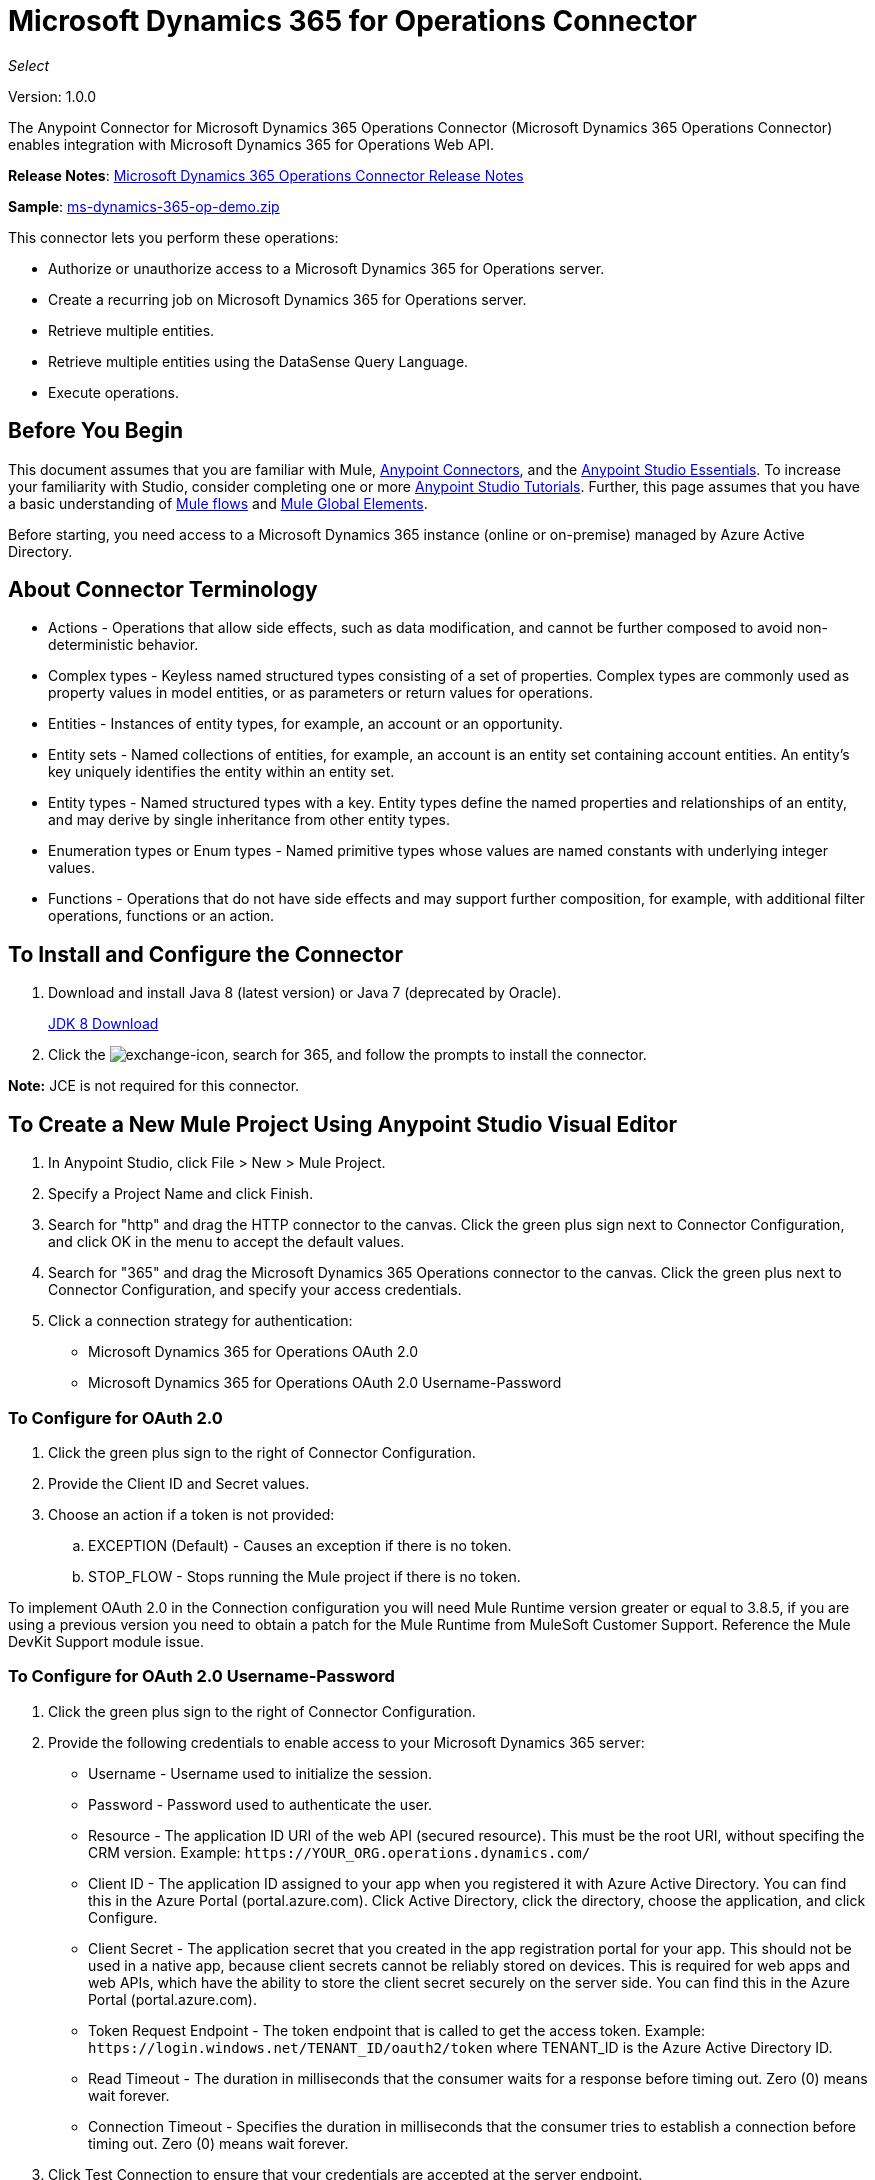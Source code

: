 = Microsoft Dynamics 365 for Operations Connector
:keywords: microsoft, dynamics, 365, operations, connector, oauth, dynamics 365 for operations
:page-aliases: 3.9@mule-runtime::microsoft-dynamics-365-operations-connector.adoc

_Select_

Version: 1.0.0

The Anypoint Connector for Microsoft Dynamics 365 Operations Connector (Microsoft Dynamics 365 Operations Connector) enables integration with Microsoft Dynamics 365 for Operations Web API.

*Release Notes*: xref:release-notes::connector/microsoft-dynamics-365-operations-release-notes.adoc[Microsoft Dynamics 365 Operations Connector Release Notes]

*Sample*: link:{attachmentsdir}/ms-dynamics-365-op-demo.zip[ms-dynamics-365-op-demo.zip]


This connector lets you perform these operations:

* Authorize or unauthorize access to a Microsoft Dynamics 365 for Operations server.
* Create a recurring job on Microsoft Dynamics 365 for Operations server.
* Retrieve multiple entities.
* Retrieve multiple entities using the DataSense Query Language.
* Execute operations.

== Before You Begin

This document assumes that you are familiar with Mule, xref:3.9@mule-runtime::anypoint-connectors.adoc[Anypoint Connectors], and the xref:6.x@studio::index.adoc[Anypoint Studio Essentials]. To increase your familiarity with Studio, consider completing one or more xref:6.x@studio::basic-studio-tutorial.adoc[Anypoint Studio Tutorials]. Further, this page assumes that you have a basic understanding of xref:3.9@mule-runtime::mule-concepts.adoc[Mule flows] and xref:3.9@mule-runtime::global-elements.adoc[Mule Global Elements].

Before starting, you need access to a Microsoft Dynamics 365 instance (online or on-premise) managed by Azure Active Directory.

== About Connector Terminology

* Actions - Operations that allow side effects, such as data modification, and cannot be further composed to avoid non-deterministic behavior.
* Complex types - Keyless named structured types consisting of a set of properties. Complex types are commonly used as property values in model entities, or as parameters or return values for operations.
* Entities - Instances of entity types, for example, an account or an opportunity.
* Entity sets - Named collections of entities, for example, an account is an entity set containing account entities. An entity's key uniquely identifies the entity within an entity set.
* Entity types - Named structured types with a key. Entity types define the named properties and relationships of an entity, and may derive by single inheritance from other entity types.
* Enumeration types or Enum types - Named primitive types whose values are named constants with underlying integer values.
* Functions - Operations that do not have side effects and may support further composition, for example, with additional filter operations, functions or an action.

== To Install and Configure the Connector

. Download and install Java 8 (latest version) or Java 7 (deprecated by Oracle).
+
http://www.oracle.com/technetwork/java/javase/downloads/jdk8-downloads-2133151.html[JDK 8 Download]
+
. Click the image:365-exchange-icon.png[exchange-icon], search for 365, and follow the prompts to install the connector.

*Note:* JCE is not required for this connector.

== To Create a New Mule Project Using Anypoint Studio Visual Editor

. In Anypoint Studio, click File > New > Mule Project.
. Specify a Project Name and click Finish.
. Search for "http" and drag the HTTP connector to the canvas. Click the green
plus sign next to Connector Configuration, and click OK in the menu to accept the default values.
. Search for "365" and drag the Microsoft Dynamics 365 Operations connector to the canvas.
Click the green plus next to Connector Configuration, and specify your access credentials.
. Click a connection strategy for authentication:
+
** Microsoft Dynamics 365 for Operations OAuth 2.0
** Microsoft Dynamics 365 for Operations OAuth 2.0 Username-Password

=== To Configure for OAuth 2.0

. Click the green plus sign to the right of Connector Configuration.
. Provide the Client ID and Secret values.
. Choose an action if a token is not provided:
+
.. EXCEPTION (Default) - Causes an exception if there is no token.
.. STOP_FLOW - Stops running the Mule project if there is no token.

To implement OAuth 2.0 in the Connection configuration you will need Mule Runtime version greater or equal to 3.8.5, if you are using a previous version you need to obtain a patch for the Mule Runtime from MuleSoft Customer Support. Reference the Mule DevKit Support module issue.

=== To Configure for OAuth 2.0 Username-Password

. Click the green plus sign to the right of Connector Configuration.
. Provide the following credentials to enable access to your Microsoft Dynamics 365 server:
+
** Username - Username used to initialize the session.
** Password - Password used to authenticate the user.
** Resource - The application ID URI of the web API (secured resource). This must be the root URI, without specifing the CRM version. Example: `+https://YOUR_ORG.operations.dynamics.com/+`
** Client ID - The application ID assigned to your app when you registered it with Azure Active Directory. You can find this in the Azure Portal (portal.azure.com). Click Active Directory, click the directory, choose the application, and click Configure.
** Client Secret - The application secret that you created in the app registration portal for your app. This should not be used in a native app, because client secrets cannot be reliably stored on devices. This is required for web apps and web APIs, which have the ability to store the client secret securely on the server side. You can find this in the Azure Portal (portal.azure.com).
** Token Request Endpoint - The token endpoint that is called to get the access token. Example: `+https://login.windows.net/TENANT_ID/oauth2/token+` where TENANT_ID is the Azure Active Directory ID.
** Read Timeout - The duration in milliseconds that the consumer waits for a response before timing out. Zero (0) means wait forever.
** Connection Timeout - Specifies the duration in milliseconds that the consumer tries to establish a connection before timing out. Zero (0) means wait forever.
+
. Click Test Connection to ensure that your credentials are accepted at the server endpoint.
. If present, click Enable DataSense to let your application acquire metadata from the server.


For information on setting the Pooling Profile tab, see xref:3.9@mule-runtime::tuning-performance.adoc#about-pooling-profiles[About Pooling Profiles].

For information on setting the Reconnection tab, see xref:3.9@mule-runtime::configuring-reconnection-strategies.adoc[Configuring Reconnection Strategies].

== To Run a Flow

. In Package Explorer, right click your project's name, and click Run As > Mule Application.
. Check the console to see when the application starts. You should see messages such as these if no errors occur:

[source,text,linenums]
----
************************************************************
INFO  2017-05-14 22:12:42,003 [main] org.mule.module.launcher.DeploymentDirectoryWatcher:
++++++++++++++++++++++++++++++++++++++++++++++++++++++++++++
+ Mule is up and kicking (every 5000ms)                    +
++++++++++++++++++++++++++++++++++++++++++++++++++++++++++++
INFO  2017-05-14 22:12:42,006 [main] org.mule.module.launcher.StartupSummaryDeploymentListener:
**********************************************************
*  - - + DOMAIN + - -               * - - + STATUS + - - *
**********************************************************
* default                           * DEPLOYED           *
**********************************************************

************************************************************************
* - - + APPLICATION + - -   * - - + DOMAIN + - -  * - - + STATUS + - - *
************************************************************************
* myapp                     * default             * DEPLOYED           *
************************************************************************
----

== To Configure Connector Operations

* <<authop,Authorize (OAuth 2.0 Connection only)>>
* <<unauthop,Unauthorize (OAuth 2.0 Connection only)>>
* <<exop,Execute operation>>
* <<impdata,Import data recurring job>>
* <<retmultop,Retrieve multiple>>
* <<retmultqop,Retrieve multiple by query>>

[[authop]]
=== To Authorize Access to the CRM Server

. Set Operation to Authorize.
. Specify a string to be sent with the callback from the authentication server.
. Provide the Access Token URL given to you by the service provider.
. Provide the Authorization URL given to you by the service provider. This URL indicates where the resource owner redirects to grant authorization to the connector.
. Provide the access token ID for authenticating the authorize call.
. Specify the Scope.
. Specify the Response_mode, which is the method that sends the token back to your app. Possible values are query or form_post.
. Specify the Resource (required).

[[unauthop]]
=== To Unauthorize Access from the CRM Server

. Set Operation to Unauthorize.
. Provide the Access Token URL that you used to authorize access to the CRM server.

[[exop]]
=== To Execute an Operation

This operation lets you consume an AOTService group node action or a custom deployed action
using the 300+ operations provided by Microsoft Dynamics 365.

. Set Operation to Execute Operation.
. Specify a Service Group (required) - A service group that groups multiple services.
. Specify a Service (required) - A service that groups multiple operations.
. Specify an Operation (required) - The operation to execute.
. To provide parameters (optional), specify a MEL expression or create the
object manually as one or more key and value pairs.

See: https://docs.microsoft.com/en-us/dynamics365/operations/dev-itpro/data-entities/services-home-page[Microsoft service operations]

Example:

You can use Execute Operation to change a time zone as an HTTP POST request as follows (substitute HOST_URI for the URI of
the Microsoft Dynamics 365 server:

----
https://HOST_URI/api/services/UserSessionService/AifUserSessionService/ApplyTimeZone
----

Use the following parameters:

* dateTime - String type in the YYYY-MM-DD format.
* timeZoneOffset - Integer type.


[[impdata]]
=== To Import Data Recurring Job

This operation lets you automate the process of importing data for an entity, for example, to
create a flow that reads data files from a specific folder or imports files with information on an entity.
The source data type format can be CSV, XLS, or XML.

. Set Operation to Import Data Recurring Job.
. Specify the URI Path - The path to the resource.
. Specify the Activity ID (required) - The ID of the recurring job created by the user.
. Specify the Entity Name (required) - The entity for which you push or import data.
. Specify a MEL expression for the File Input - The file that contains data to be submitted for a specific entity.

[[retmultop]]
=== To Retrieve Multiple Entities

Retrieve multiple entities based on a URL request.

. Set Operation to Retrieve Multiple.
. Specify the Data Query URL or MEL expression for what to retrieve - The URL to retrieve the entities
substitute BASE_URI for the URI of the entity.
+
Format: `+https://BASE_URI/data/DataEntity+`
+
. Specify the Paging Fetch Size in pages to retrieve. The default is 100 pages.

[[retmultqop]]
=== To Retrieve Multiple Entities by Query

Use the xref:6.x@studio::datasense-query-language.adoc[DataSense Query Language]
to query and retrieve complex data stored in a remote application.

. Set Operation to Retrieve Multiple By Query.
. Specify the query language.
. Configure the Query for what you want to retrieve. For more information
on DataSense queries, see xref:6.x@studio::datasense-query-language.adoc[DataSense Query Language].
. Specify the Paging Fetch Size in pages to retrieve. The default is 100 pages.

Example:

Retrieve multiple customer entities using DSQL:

[source,sql]
----
SELECT AddressCity,AddressCounty,SiteId,WarehouseId FROM Customers
----


== Example: Microsoft Dynamics 365 Operations

This example demonstrates the use of Microsoft Dynamics 365 for Operations Connector.

To build and run this demo project you need:

* Anypoint Studio with at least Mule 3.5 Runtime.
* Microsoft Dynamics 365 for Operations Connector v1.0.0 or higher.

Components:

* IMPORT_DATA_RECURRING_JOB_DEMO: This flow imports data for a recurring job. An entity name, activity ID, and a file containing data must be provided.
+
POST - The HTTP endpoint listens to the following URL:
+
`+http://0.0.0.0:8081/import+`
+
* RETRIEVE_MULTIPLE_BY_URL: This flow retrieves multiple entities based on a URL request.
+
GET - The HTTP endpoint listens to the following URL:
+
`+http://0.0.0.0:8081/retrieveCustomers+`
+
* RETRIEVE_MULTIPLE_BY_DSQL: This flow retrieves multiple entities based on DataSense Query Language.
+
GET - The HTTP endpoint listens to the following URL:
+
`+http://0.0.0.0:8081/retrieveCustomersByQuery+`
+
* APPLY_TIMEZONE: This flow applies the timezone based on provided the dateTime and timezoneOffset.
+
POST - The HTTP endpoint listens to the following URL:
+
`+http://0.0.0.0:8081/applyTimezone+`

You can use the selection menu from `+http://0.0.0.0:8081+` to test the flows or you can POST JSONs using a tool like curl, or any other tool (Chrome/Mozilla Firefox extensions) that lets you POST a body when calling the URL.

=== To Test the Flow

. Import the demo project into your workspace using Anypoint Exchange or Import from File menu.
. Specify your OAuth2 credentials for OAuth2 Username Password Config in the `/src/main/app/mule-app.properties` file:
+
** `dynamics365.username` - Username used to initialize the session.
** `dynamics365.password` - Password used to authenticate the user.
** `dynamics365.resource` - The App ID URI of the web API (secured resource). This must be root URI, without specifing the Operations version. Example: `+https://YOUR_ORG.operations.dynamics.com/+`
** `dynamics365.clientId` - The Application ID assigned to your app when you registered it with Azure AD. You can find this in the Azure Portal. Click Active Directory, click the directory, choose the application, and click Configure.
** `dynamics365.clientSecret` - The Application Secret that you created in the app registration portal for your app. This should not be used in a native app, because client_secrets cannot be reliably stored on devices. This is required for web apps and web APIs, which have the ability to store the client_secret securely on the server side.
** `dynamics365.tokenRequestEndpoint` - The token endpoint that is called to get the access token. Example: `+https://login.windows.net/TENANT_ID/oauth2/token where TENANT_ID is the Azure AD ID.
+
. Specify DataSense Connection Timeout with more than 200 seconds because the connector makes several requests to provide DataSense information.
. Run the project in Studio.
. Type `0.0.0.0:8081` in your browser to access the selection menu of the demo.
. Optionally you can configure the Connection Timeout and Read Timeout.
The Connection Timeout is the timeout in making the initial connection with the server.
The Read Timeout is the timeout on waiting to read data from the server.

=== Visual Editor Flow

image::365-operations-flow.png[]

=== XML Flow

[source,xml,linenums]
----
<?xml version="1.0" encoding="UTF-8"?>

<mule xmlns:dw="http://www.mulesoft.org/schema/mule/ee/dw" xmlns:json="http://www.mulesoft.org/schema/mule/json" xmlns:http="http://www.mulesoft.org/schema/mule/http" xmlns:tracking="http://www.mulesoft.org/schema/mule/ee/tracking" xmlns:dynamics365foroperations="http://www.mulesoft.org/schema/mule/dynamics365foroperations" xmlns="http://www.mulesoft.org/schema/mule/core" xmlns:doc="http://www.mulesoft.org/schema/mule/documentation"
    xmlns:spring="http://www.springframework.org/schema/beans"
    xmlns:xsi="http://www.w3.org/2001/XMLSchema-instance"
    xsi:schemaLocation="http://www.springframework.org/schema/beans http://www.springframework.org/schema/beans/spring-beans-current.xsd
http://www.mulesoft.org/schema/mule/core http://www.mulesoft.org/schema/mule/core/current/mule.xsd
http://www.mulesoft.org/schema/mule/http http://www.mulesoft.org/schema/mule/http/current/mule-http.xsd
http://www.mulesoft.org/schema/mule/ee/tracking http://www.mulesoft.org/schema/mule/ee/tracking/current/mule-tracking-ee.xsd
http://www.mulesoft.org/schema/mule/dynamics365foroperations http://www.mulesoft.org/schema/mule/dynamics365foroperations/current/mule-dynamics365foroperations.xsd
http://www.mulesoft.org/schema/mule/json http://www.mulesoft.org/schema/mule/json/current/mule-json.xsd
http://www.mulesoft.org/schema/mule/ee/dw http://www.mulesoft.org/schema/mule/ee/dw/current/dw.xsd">
    <http:listener-config name="HTTP_Listener_Configuration" host="0.0.0.0" port="8081" doc:name="HTTP Listener Configuration"/>
    <dynamics365foroperations:config-oauth-user-pass name="Microsoft_Dynamics_365_for_Operations__OAuth_2_0_Username_Password" clientId="${dynamics365.clientId}" username="${dynamics365.username}" password="${dynamics365.password}" resource="${dynamics365.resource}" clientSecret="${dynamics365.clientSecret}" tokenRequestEndpoint="${dynamics365.tokenRequestEndpoint}" doc:name="Microsoft Dynamics 365 for Operations: OAuth 2.0 Username-Password"/>
    <flow name="PARSE_DEMO_TEMPLATE">
        <http:listener config-ref="HTTP_Listener_Configuration" path="/" doc:name="HTTP"/>
        <parse-template location="form.html" doc:name="Parse Template"/>
        <set-property propertyName="content-type" value="text/html" encoding="US-ASCII" mimeType="text/html" doc:name="Property"/>
    </flow>
    <flow name="IMPORT_DATA_RECURRING_JOB_DEMO">
        <http:listener config-ref="HTTP_Listener_Configuration" path="/import" doc:name="HTTP"/>
        <logger message="Requested 'Import Data Recurring Job' Operation" level="INFO" doc:name="Logger"/>
        <dynamics365foroperations:import-data-recurring-job config-ref="Microsoft_Dynamics_365_for_Operations__OAuth_2_0_Username_Password" doc:name="Microsoft Dynamics 365 for Operations" activityId="#[message.inboundAttachments.get('activityId')]" entityName="#[message.inboundAttachments.get('entity')]" in-ref="#[message.inboundAttachments.get('file')]"/>
        <logger message="#[message.inboundAttachments.get('activityId')]+ #[message.inboundAttachments.get('entity')]+ #[message.inboundAttachments.get('file')]" level="INFO" doc:name="Logger"/>
    </flow>
    <flow name="RETRIEVE_MULTIPLE_BY_URL">
        <http:listener config-ref="HTTP_Listener_Configuration" path="/retrieveCustomers" doc:name="HTTP"/>
        <logger message="Calling ${dynamics365.resource}/data/Customers" level="INFO" doc:name="Logger"/>
        <dynamics365foroperations:retrieve-multiple config-ref="Microsoft_Dynamics_365_for_Operations__OAuth_2_0_Username_Password" doc:name="Microsoft Dynamics 365 for Operations" dataQueryURL="${dynamics365.resource}/data/Customers"/>
        <logger message="Received Response from 'Retrieve Multiple' Operation" level="INFO" doc:name="Logger"/>
        <json:object-to-json-transformer doc:name="Object to JSON"/>
    </flow>
    <flow name="RETRIEVE_MULTIPLE_BY_DSQL">
        <http:listener config-ref="HTTP_Listener_Configuration" path="/retrieveCustomersByQuery" doc:name="HTTP"/>
        <logger message="Requested 'Retrieve Multiple By DataSense Query Language' Operation" level="INFO" doc:name="Logger"/>
        <dynamics365foroperations:retrieve-multiple-by-query config-ref="Microsoft_Dynamics_365_for_Operations__OAuth_2_0_Username_Password" query="dsql:SELECT AddressCity,AddressCounty,SiteId,WarehouseId FROM Customers" doc:name="Microsoft Dynamics 365 for Operations"/>
        <logger message="Received Response from 'Retrieve Multiple By DataSense Query Language' Operation" level="INFO" doc:name="Logger"/>
        <json:object-to-json-transformer doc:name="Object to JSON"/>
    </flow>
    <flow name="APPLY_TIMEZONE">
        <http:listener config-ref="HTTP_Listener_Configuration" path="/applyTimezone" doc:name="HTTP"/>
        <logger message="Requested 'Apply Timezone' Operation" level="INFO" doc:name="Logger"/>
        <dw:transform-message doc:name="Transform Message">
            <dw:set-payload><![CDATA[%dw 1.0
%output application/java
---
{
    dateTime: payload.dateTime,
    timeZoneOffset: payload.timeZoneOffset
}]]></dw:set-payload>
        </dw:transform-message>
        <dynamics365foroperations:execute-operation config-ref="Microsoft_Dynamics_365_for_Operations__OAuth_2_0_Username_Password" operation="UserSessionService||AifUserSessionService||ApplyTimeZone" doc:name="Microsoft Dynamics 365 for Operations">
            <dynamics365foroperations:parameters ref="#[payload]"/>
        </dynamics365foroperations:execute-operation>
        <logger message="Received Response from 'Apply Timezone' Operation" level="INFO" doc:name="Logger"/>
    </flow>
</mule>
----

== See Also

* link:{attachmentsdir}/ms-dynamics-365-op-demo.zip[Samples]
* xref:3.9@mule-runtime::microsoft-dynamics-365-connector.adoc[Microsoft Dynamics 365 CRM connector]
* https://anypoint.mulesoft.com/exchange/org.mule.modules/microsoft-dynamics365-for-operations/[Microsoft Dynamics 365 Operations Connector]
